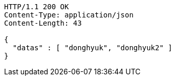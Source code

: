 [source,http,options="nowrap"]
----
HTTP/1.1 200 OK
Content-Type: application/json
Content-Length: 43

{
  "datas" : [ "donghyuk", "donghyuk2" ]
}
----